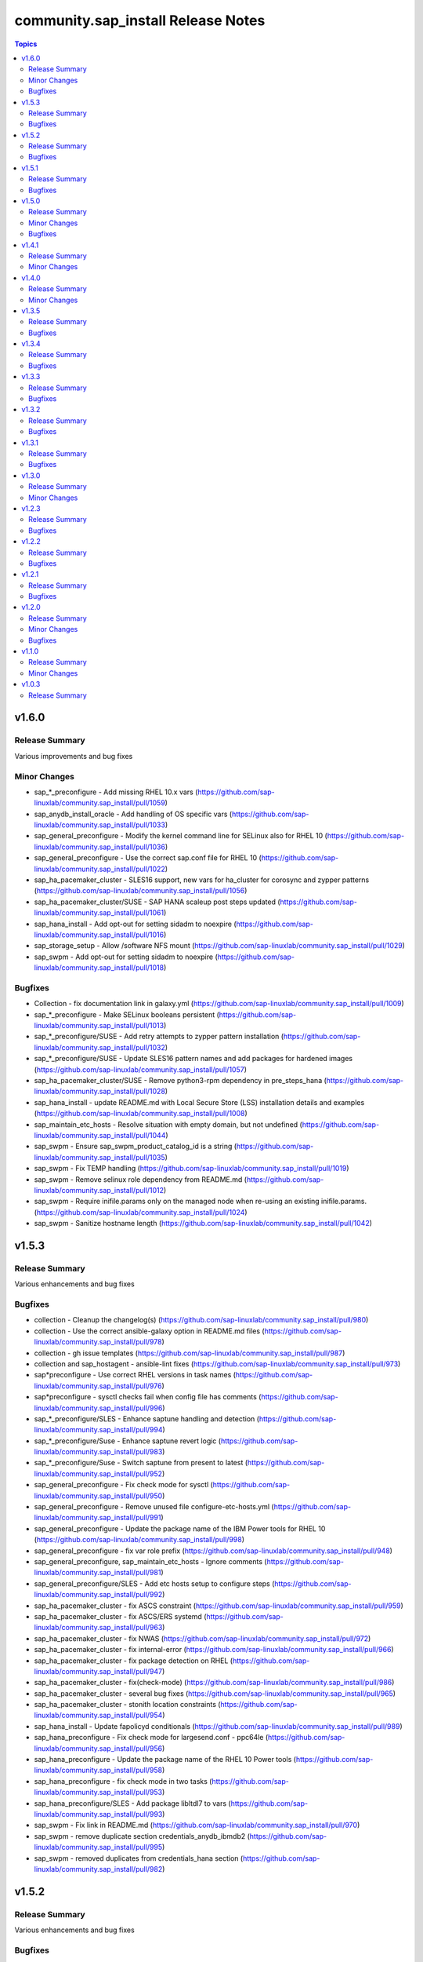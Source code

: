 ====================================
community.sap\_install Release Notes
====================================

.. contents:: Topics

v1.6.0
======

Release Summary
---------------

Various improvements and bug fixes

Minor Changes
-------------

- sap_*_preconfigure - Add missing RHEL 10.x vars (https://github.com/sap-linuxlab/community.sap_install/pull/1059)
- sap_anydb_install_oracle - Add handling of OS specific vars (https://github.com/sap-linuxlab/community.sap_install/pull/1033)
- sap_general_preconfigure - Modify the kernel command line for SELinux also for RHEL 10 (https://github.com/sap-linuxlab/community.sap_install/pull/1036)
- sap_general_preconfigure - Use the correct sap.conf file for RHEL 10 (https://github.com/sap-linuxlab/community.sap_install/pull/1022)
- sap_ha_pacemaker_cluster - SLES16 support, new vars for ha_cluster for corosync and zypper patterns (https://github.com/sap-linuxlab/community.sap_install/pull/1056)
- sap_ha_pacemaker_cluster/SUSE - SAP HANA scaleup post steps updated (https://github.com/sap-linuxlab/community.sap_install/pull/1061)
- sap_hana_install - Add opt-out for setting sidadm to noexpire (https://github.com/sap-linuxlab/community.sap_install/pull/1016)
- sap_storage_setup - Allow /software NFS mount (https://github.com/sap-linuxlab/community.sap_install/pull/1029)
- sap_swpm - Add opt-out for setting sidadm to noexpire (https://github.com/sap-linuxlab/community.sap_install/pull/1018)

Bugfixes
--------

- Collection - fix documentation link in galaxy.yml (https://github.com/sap-linuxlab/community.sap_install/pull/1009)
- sap_*_preconfigure - Make SELinux booleans persistent (https://github.com/sap-linuxlab/community.sap_install/pull/1013)
- sap_*_preconfigure/SUSE - Add retry attempts to zypper pattern installation  (https://github.com/sap-linuxlab/community.sap_install/pull/1032)
- sap_*_preconfigure/SUSE - Update SLES16 pattern names and add packages for hardened images (https://github.com/sap-linuxlab/community.sap_install/pull/1057)
- sap_ha_pacemaker_cluster/SUSE - Remove python3-rpm dependency in pre_steps_hana (https://github.com/sap-linuxlab/community.sap_install/pull/1028)
- sap_hana_install - update README.md with Local Secure Store (LSS) installation details and examples (https://github.com/sap-linuxlab/community.sap_install/pull/1008)
- sap_maintain_etc_hosts - Resolve situation with empty domain, but not undefined (https://github.com/sap-linuxlab/community.sap_install/pull/1044)
- sap_swpm - Ensure sap_swpm_product_catalog_id is a string (https://github.com/sap-linuxlab/community.sap_install/pull/1035)
- sap_swpm - Fix TEMP handling (https://github.com/sap-linuxlab/community.sap_install/pull/1019)
- sap_swpm - Remove selinux role dependency from README.md (https://github.com/sap-linuxlab/community.sap_install/pull/1012)
- sap_swpm - Require inifile.params only on the managed node when re-using an existing inifile.params. (https://github.com/sap-linuxlab/community.sap_install/pull/1024)
- sap_swpm - Sanitize hostname length (https://github.com/sap-linuxlab/community.sap_install/pull/1042)

v1.5.3
======

Release Summary
---------------

Various enhancements and bug fixes

Bugfixes
--------

- collection - Cleanup the changelog(s) (https://github.com/sap-linuxlab/community.sap_install/pull/980)
- collection - Use the correct ansible-galaxy option in README.md files (https://github.com/sap-linuxlab/community.sap_install/pull/978)
- collection - gh issue templates (https://github.com/sap-linuxlab/community.sap_install/pull/987)
- collection and sap_hostagent - ansible-lint fixes (https://github.com/sap-linuxlab/community.sap_install/pull/973)
- sap*preconfigure - Use correct RHEL versions in task names (https://github.com/sap-linuxlab/community.sap_install/pull/976)
- sap*preconfigure - sysctl checks fail when config file has comments (https://github.com/sap-linuxlab/community.sap_install/pull/996)
- sap_*_preconfigure/SLES - Enhance saptune handling and detection (https://github.com/sap-linuxlab/community.sap_install/pull/994)
- sap_*_preconfigure/Suse - Enhance saptune revert logic (https://github.com/sap-linuxlab/community.sap_install/pull/983)
- sap_*_preconfigure/Suse - Switch saptune from present to latest (https://github.com/sap-linuxlab/community.sap_install/pull/952)
- sap_general_preconfigure - Fix check mode for sysctl (https://github.com/sap-linuxlab/community.sap_install/pull/950)
- sap_general_preconfigure - Remove unused file configure-etc-hosts.yml (https://github.com/sap-linuxlab/community.sap_install/pull/991)
- sap_general_preconfigure - Update the package name of the IBM Power tools for RHEL 10 (https://github.com/sap-linuxlab/community.sap_install/pull/998)
- sap_general_preconfigure - fix var role prefix (https://github.com/sap-linuxlab/community.sap_install/pull/948)
- sap_general_preconfigure, sap_maintain_etc_hosts - Ignore comments (https://github.com/sap-linuxlab/community.sap_install/pull/981)
- sap_general_preconfigure/SLES - Add etc hosts setup to configure steps (https://github.com/sap-linuxlab/community.sap_install/pull/992)
- sap_ha_pacemaker_cluster - fix ASCS constraint (https://github.com/sap-linuxlab/community.sap_install/pull/959)
- sap_ha_pacemaker_cluster - fix ASCS/ERS systemd (https://github.com/sap-linuxlab/community.sap_install/pull/963)
- sap_ha_pacemaker_cluster - fix NWAS (https://github.com/sap-linuxlab/community.sap_install/pull/972)
- sap_ha_pacemaker_cluster - fix internal-error (https://github.com/sap-linuxlab/community.sap_install/pull/966)
- sap_ha_pacemaker_cluster - fix package detection on RHEL (https://github.com/sap-linuxlab/community.sap_install/pull/947)
- sap_ha_pacemaker_cluster - fix(check-mode) (https://github.com/sap-linuxlab/community.sap_install/pull/986)
- sap_ha_pacemaker_cluster - several bug fixes (https://github.com/sap-linuxlab/community.sap_install/pull/965)
- sap_ha_pacemaker_cluster - stonith location constraints (https://github.com/sap-linuxlab/community.sap_install/pull/954)
- sap_hana_install - Update fapolicyd conditionals (https://github.com/sap-linuxlab/community.sap_install/pull/989)
- sap_hana_preconfigure - Fix check mode for largesend.conf - ppc64le (https://github.com/sap-linuxlab/community.sap_install/pull/956)
- sap_hana_preconfigure - Update the package name of the RHEL 10 Power tools (https://github.com/sap-linuxlab/community.sap_install/pull/958)
- sap_hana_preconfigure - fix check mode in two tasks (https://github.com/sap-linuxlab/community.sap_install/pull/953)
- sap_hana_preconfigure/SLES - Add package libltdl7 to vars (https://github.com/sap-linuxlab/community.sap_install/pull/993)
- sap_swpm - Fix link in README.md (https://github.com/sap-linuxlab/community.sap_install/pull/970)
- sap_swpm - remove duplicate section credentials_anydb_ibmdb2 (https://github.com/sap-linuxlab/community.sap_install/pull/995)
- sap_swpm - removed duplicates from credentials_hana section (https://github.com/sap-linuxlab/community.sap_install/pull/982)

v1.5.2
======

Release Summary
---------------

Various enhancements and bug fixes

Bugfixes
--------

- sap_*_preconfigure - Add code for RHEL 10 support (https://github.com/sap-linuxlab/community.sap_install/pull/938)
- sap_*_preconfigure/Suse - Rework of preconfigure roles for Suse, add missing notes. (https://github.com/sap-linuxlab/community.sap_install/pull/930)
- sap_general_preconfigure - Fix check mode (https://github.com/sap-linuxlab/community.sap_install/pull/935)
- sap_general_preconfigure - No longer install locale packages in RHEL 7 (https://github.com/sap-linuxlab/community.sap_install/pull/937)
- sap_netweaver_preconfigure - fix argument_specs validation error (https://github.com/sap-linuxlab/community.sap_install/pull/940)

v1.5.1
======

Release Summary
---------------

Various enhancements and bug fixes

Bugfixes
--------

- sap_*_preconfigure, sap_ha_pacemaker_cluster - Reworked loading vars (https://github.com/sap-linuxlab/community.sap_install/pull/910)
- sap_general_preconfigure - Implement SAP note 2369910 (https://github.com/sap-linuxlab/community.sap_install/pull/914)
- sap_ha_pacemaker_cluster - ANGI on RHEL and small improvements (https://github.com/sap-linuxlab/community.sap_install/pull/911)
- sap_ha_pacemaker_cluster - enable Simple Mount on RHEL (https://github.com/sap-linuxlab/community.sap_install/pull/931)
- sap_ha_pacemaker_cluster/SUSE - Rework SAPHanaSR-angi pre-steps and add SLES 16 vars (https://github.com/sap-linuxlab/community.sap_install/pull/928)
- sap_install_media_detect - Fix wrong sap_export_solman_java detection (https://github.com/sap-linuxlab/community.sap_install/pull/913)
- sap_swpm - Fix error when installing SAP NW750 JAVA or SOLMAN72SR2 JAVA instances (https://github.com/sap-linuxlab/community.sap_install/pull/916)
- sap_swpm - Fix error when using tag sap_swpm_generate_inifile (https://github.com/sap-linuxlab/community.sap_install/pull/918)
- sap_swpm - Use master password only when necessary (https://github.com/sap-linuxlab/community.sap_install/pull/920)
- sap_swpm, sap_general_preconfigure - Add variables for sap_install FQCN collection name for calling roles (https://github.com/sap-linuxlab/community.sap_install/pull/925)

v1.5.0
======

Release Summary
---------------

Various minor changes

Minor Changes
-------------

- collection - Add collection dependency for community.general (https://github.com/sap-linuxlab/community.sap_install/pull/808)
- collection - Modify for yamllint requirements (https://github.com/sap-linuxlab/community.sap_install/pull/811)
- feat - collection - Add playbook for direct execution (https://github.com/sap-linuxlab/community.sap_install/pull/842)
- feat - collection - Readme overhaul for all roles in collection (https://github.com/sap-linuxlab/community.sap_install/pull/873)
- feat - sap_ha_pacemaker_cluster - Enhance corosync totem handling with new dictionaries (https://github.com/sap-linuxlab/community.sap_install/pull/834)
- feat - sap_ha_pacemaker_cluster - GCP VIP reworked, Health check names updated (https://github.com/sap-linuxlab/community.sap_install/pull/863)
- feat - sap_ha_pacemaker_cluster - JAVA HA scenarios and complete refactor of role (https://github.com/sap-linuxlab/community.sap_install/pull/882)
- feat - sap_ha_pacemaker_cluster - New azure fence agent package for SUSE (https://github.com/sap-linuxlab/community.sap_install/pull/837)
- feat - sap_ha_pacemaker_cluster - Stonith SBD enablement (https://github.com/sap-linuxlab/community.sap_install/pull/829)
- feat - sap_hana_install - Implement an SAP HANA installation check only feature (https://github.com/sap-linuxlab/community.sap_install/pull/849)
- feat - sap_storage_setup - Add exact size disk check on top of approximate check (https://github.com/sap-linuxlab/community.sap_install/pull/839)
- feat - sap_storage_setup - Add support for HANA Scaleout NFS filesystems (https://github.com/sap-linuxlab/community.sap_install/pull/800)
- feat - sap_swpm - New improved and simplified version (https://github.com/sap-linuxlab/community.sap_install/pull/840)
- feat - sap_swpm - Option to enable SWPM observer mode (https://github.com/sap-linuxlab/community.sap_install/pull/749)
- sap_general_preconfigure - Use FQCN for import_role (https://github.com/sap-linuxlab/community.sap_install/pull/827)
- sap_general_preconfigure - Use the package module in most cases (https://github.com/sap-linuxlab/community.sap_install/pull/758)
- sap_ha_install_anydb_ibmdb2 - Append ibmcloud_vs (https://github.com/sap-linuxlab/community.sap_install/pull/815)
- sap_ha_pacemaker_cluster - Add override to use Classic SAPHanaSR agents (https://github.com/sap-linuxlab/community.sap_install/pull/806)
- sap_ha_pacemaker_cluster - GCP haproxy handling and new platform VIP dictionary (https://github.com/sap-linuxlab/community.sap_install/pull/862)
- sap_ha_pacemaker_cluster - Packages on AWS for RHEL (https://github.com/sap-linuxlab/community.sap_install/pull/857)
- sap_ha_pacemaker_cluster - vip resources must be first in ASCS/ERS resource groups (https://github.com/sap-linuxlab/community.sap_install/pull/872)
- sap_hana_install - Set the install execution mode to "optimized" (https://github.com/sap-linuxlab/community.sap_install/pull/896)
- sap_hana_install - Use polling for hdblcm (https://github.com/sap-linuxlab/community.sap_install/pull/805)
- sap_hana_preconfigure - Add RHEL 8.10 and 9.4 requirements (https://github.com/sap-linuxlab/community.sap_install/pull/869)
- sap_hana_preconfigure - Add compat-sap-c++-13 (https://github.com/sap-linuxlab/community.sap_install/pull/895)
- sap_hana_preconfigure - Allow setting THP to any possible value (https://github.com/sap-linuxlab/community.sap_install/pull/886)
- sap_hana_preconfigure - Enable TSX also for RHEL 9 (https://github.com/sap-linuxlab/community.sap_install/pull/797)
- sap_hana_preconfigure - No longer set net.core.somaxconn in RHEL 9 (https://github.com/sap-linuxlab/community.sap_install/pull/887)
- sap_hana_preconfigure - Refactor remove default saptune version (https://github.com/sap-linuxlab/community.sap_install/pull/818)
- sap_hana_preconfigure - Set THP to madvise from RHEL 9.2 onwards (https://github.com/sap-linuxlab/community.sap_install/pull/880)
- sap_hana_preconfigure - Sync with SAP note 3024346 v.10 for RHEL/NetApp (https://github.com/sap-linuxlab/community.sap_install/pull/816)
- sap_hana_preconfigure - Update azure override readme (https://github.com/sap-linuxlab/community.sap_install/pull/820)
- sap_hana_preconfigure - Zypper lock handler for SUSE (https://github.com/sap-linuxlab/community.sap_install/pull/796)
- sap_install_media_detect - AWS IGW slow impacts gpg key (https://github.com/sap-linuxlab/community.sap_install/pull/772)
- sap_install_media_detect - Allow disabling RAR handling (https://github.com/sap-linuxlab/community.sap_install/pull/856)
- sap_install_media_detect - Append loop labels (https://github.com/sap-linuxlab/community.sap_install/pull/781)
- sap_install_media_detect - Search known subdirs on re-run (https://github.com/sap-linuxlab/community.sap_install/pull/773)
- sap_netweaver_preconfigure - Rename package libcpupower1 for SLES4SAP 15 SP6 (https://github.com/sap-linuxlab/community.sap_install/pull/876)
- sap_netweaver_preconfigure - Sync with applicable SAP notes for Adobe DS (https://github.com/sap-linuxlab/community.sap_install/pull/888)
- sap_storage_setup - Defaults and documentation (https://github.com/sap-linuxlab/community.sap_install/pull/825)
- sap_swpm - Add default value for sap_swpm_java_scs_instance_hostname (https://github.com/sap-linuxlab/community.sap_install/pull/801)
- sap_swpm - Reduce the amount of empty lines in inifile.params (https://github.com/sap-linuxlab/community.sap_install/pull/822)
- sap_swpm - Remove the pids module (https://github.com/sap-linuxlab/community.sap_install/pull/786)
- sap_swpm - hdbuserstore default connection should use sap_swpm_db_schema_abap_password (https://github.com/sap-linuxlab/community.sap_install/pull/748)
- sap_swpm - sap_swpm_db_schema_password must be set explicitly for AAS (https://github.com/sap-linuxlab/community.sap_install/pull/760)

Bugfixes
--------

- sap_*_preconfigure - Edge case handling for SUSE packages
- sap_*_preconfigure - Fixes for testing with molecule (https://github.com/sap-linuxlab/community.sap_install/pull/807)
- sap_general_preconfigure - Reboot fix in handler (https://github.com/sap-linuxlab/community.sap_install/pull/892)
- sap_ha_install_anydb_ibmdb2 - Linting and sles bug fixes (https://github.com/sap-linuxlab/community.sap_install/pull/803)
- sap_ha_install_hana_hsr - Fixes to work for multiple secondaries (https://github.com/sap-linuxlab/community.sap_install/pull/866)
- sap_ha_pacemaker_cluster - Add python3-pip and NFS fix for Azure (https://github.com/sap-linuxlab/community.sap_install/pull/754)
- sap_ha_pacemaker_cluster - Fix UUID discovery for IBM Cloud VS (https://github.com/sap-linuxlab/community.sap_install/pull/903)
- sap_ha_pacemaker_cluster - Fix haproxy and minor lint issues (https://github.com/sap-linuxlab/community.sap_install/pull/898)
- sap_ha_pacemaker_cluster - Fix pcs resource restart (https://github.com/sap-linuxlab/community.sap_install/pull/769)
- sap_swpm - Add error notes to dev doc (https://github.com/sap-linuxlab/community.sap_install/pull/795)
- sap_swpm - Fix error when observer user defined, but empty and observer mode is on (https://github.com/sap-linuxlab/community.sap_install/pull/850)
- sap_swpm - Fix issues with localhost delegation on certain control nodes (https://github.com/sap-linuxlab/community.sap_install/pull/891)

v1.4.1
======

Release Summary
---------------

Various enhancements and bug fixes

Minor Changes
-------------

- collection - add sample AAS installation var file
- collection - fix ansible-test sanity errors
- collection - for package_facts Ansible Module add python3-rpm requirement for SLES
- collection - use -i instead of -l test scripts
- feat - sap_ha_pacemaker_cluster - ASCS ERS Simple Mount
- feat - sap_ha_pacemaker_cluster - compatibility enhancement for SLES
- feat - sap_ha_pacemaker_cluster - graceful SAP HANA start after PCMK Cluster start
- feat - sap_ha_pacemaker_cluster - handling for future merged Resource Agent package (SAPHanaSR-angi)
- feat - sap_ha_pacemaker_cluster - improved handling of custom SAP HANA srHooks
- feat - sap_ha_pacemaker_cluster - upgrade to ha_cluster Ansible Role with SLES compatibility
- feat - sap_hana_install - add compatibility for fapolicyd
- feat - sap_swpm - append generate options for s4hana java
- sap_*_preconfigure - disable and stop sapconf when saptune run
- sap_anydb_install_oracle - fix temp directory removal
- sap_general_preconfigure - fix /etc/hosts check in assert mode
- sap_general_preconfigure - revert to awk for asserting /etc/hosts
- sap_general_preconfigure - use tags for limiting the role scope
- sap_general_preconfigure - use the package module in most cases
- sap_general_preconfigure - use the role sap_maintain_etc_hosts - RHEL systems
- sap_ha_pacemaker_cluster - add retry for Azure Files (NFS) to avoid locks
- sap_ha_pacemaker_cluster - fix pcs resource restart
- sap_ha_pacemaker_cluster - use expect Ansible Module and add python3-pip requirement
- sap_ha_pacemaker_cluster - variable changes for different os and platforms
- sap_hana_install - update documentation for parameter sap_hana_install_force
- sap_hana_preconfigure - catch SELinux disabled
- sap_hana_preconfigure - move handlers to the correct location
- sap_hana_preconfigure - update kernel parameters for SLES
- sap_install_media_detect - detection of SAP Kernel Part I only
- sap_install_media_detect - directory handling fix for SAP SWPM
- sap_install_media_detect - duplicate SAR file handling for SAP Kernel, IGS, WebDisp
- sap_maintain_etc_hosts - fix wrong assert messages
- sap_maintain_etc_hosts - remove use ansible.utils.ip
- sap_netweaver_preconfigure - sync with SAP note 3119751 v.13 for RHEL
- sap_storage_setup - fix for TB disks
- sap_swpm - align execution and monitoring timeouts to 24hrs (86400s)
- sap_swpm - directory handling fix for SAP SWPM
- sap_swpm - optionally skip setting file permissions

v1.4.0
======

Release Summary
---------------

Various minor changes

Minor Changes
-------------

- collection - Move sap_hypervisor_node_preconfigure Role to sap_infrastructure Collection
- collection - Move sap_vm_preconfigure Role to sap_infrastructure Collection
- sap_anydb_install_oracle - Feature add for Oracle DB install with patch

v1.3.5
======

Release Summary
---------------

Various enhancements and bug fixes

Bugfixes
--------

- sap_hypervisor_node_preconfigure - Bug fix for role name and path for included tasks

v1.3.4
======

Release Summary
---------------

Various enhancements and bug fixes

Bugfixes
--------

- collection - Bug Fix for Ansible CVE-2023-5764
- collection - Bug Fix for Ansible Core minimum version update to 2.12.0 for import compliance with Ansible Galaxy
- collection - Bug fix for ansible-lint of each Ansible Role within Ansible Collection
- collection - Feature add for CodeSpell in git repository
- sap_general_preconfigure - Feature add for additional RHEL for SAP 8.8 and 9.2 release compatibility
- sap_ha_pacemaker_cluster - Feature add for Virtual IP and Constraints logic with Cloud Hyperscaler vendors
- sap_hana_preconfigure - Feature add for additional RHEL for SAP 8.8 and 9.2 release compatibility
- sap_hana_preconfigure - Feature add for compatibility with SLES using sapconf and SLES for SAP using saptune
- sap_hana_preconfigure - Feature add to reduce restrictions on new OS versions which are not yet supported by SAP
- sap_hypervisor_node_preconfigure - Bug fix for preconfiguration code structure of KVM (Red Hat Enterprise Virtualization) hypervisor nodes
- sap_hypervisor_node_preconfigure - Feature add for preconfiguration of KubeVirt (OpenShift Virtualization) hypervisor nodes
- sap_install_media_detect - Bug Fix for existing files
- sap_maintain_etc_hosts - Feature add for maintaining the /etc/hosts file of an SAP software host
- sap_netweaver_preconfigure - Feature add for compatibility with SLES using sapconf and SLES for SAP using saptune
- sap_swpm - Bug fix for runtime missing dependency python3-pip and advanced execution mode skipped tasks during certain installations
- sap_swpm - Feature add for basic System Copy executions in default mode

v1.3.3
======

Release Summary
---------------

Various enhancements and bug fixes

Bugfixes
--------

- collection - Make the preconfigure and sap_hana_install roles compatible with CVE-2023-5764

v1.3.2
======

Release Summary
---------------

Various enhancements and bug fixes

Bugfixes
--------

- sap_general_preconfigure - Bug fix for directory creation and SELinux Labels
- sap_general_preconfigure - Update to latest SAP documentation for RHEL 9 package libxcrypt-compat
- sap_ha_pacemaker_cluster - Bug fix for AWS EC2 Virtual Servers
- sap_ha_pacemaker_cluster - Bug fix for Google Cloud Compute Engine VM netmask lock on Virtual IP
- sap_ha_pacemaker_cluster - Feature add for ENSA1 compatibility
- sap_ha_pacemaker_cluster - Feature add for IBM PowerVM hypervisor
- sap_ha_pacemaker_cluster - Feature add for SAP HA Interface Cluster Connector after cluster init
- sap_ha_pacemaker_cluster - Feature add for improved SAP NetWeaver HA compatibility
- sap_ha_pacemaker_cluster - Feature add for multiple network interfaces with Virtual IP
- sap_hana_install - Bug fix for SELinux disable when SLES4SAP
- sap_install_media_detect - Bug fix for setting SAP Maintenance Planner Stack XML path
- sap_install_media_detect - Feature add for NFS compatibility
- sap_install_media_detect - Feature add for idempotency
- sap_install_media_detect - Feature add for new file detection after code restructure
- sap_storage_setup - Bug fix for NFS throttle from customer test on MS Azure
- sap_storage_setup - Bug fix for packages on SLES and Google Cloud
- sap_storage_setup - Feature add for Multipathing detection
- sap_swpm - Bug fix for RDBMS var name
- sap_swpm - Bug fix for SAP HANA Client hdbuserstore connection
- sap_swpm - Bug fix for SAP Maintenance Planner Stack XML path

v1.3.1
======

Release Summary
---------------

Various enhancements and bug fixes

Bugfixes
--------

- collection - Bug fix for sample Ansible Playbooks
- sap_ha_pacemaker_cluster - Improved AWS constructs based on feedback
- sap_ha_pacemaker_cluster - Improved no STONITH resource definition handling
- sap_hana_install - Bug fix for arg spec on deprecated vars
- sap_hostagent - Bug fix for media handling
- sap_install_media_detect - Improved handling based on feedback
- sap_storage_setup - Bug fix for existing storage devices
- sap_swpm - Make full log output optional and replace with sapcontrol log final status

v1.3.0
======

Release Summary
---------------

Various minor changes

Minor Changes
-------------

- collection - Sample Playbooks updated
- sap_general_preconfigure - Updates for new IBM Power packages with RHEL
- sap_ha_pacemaker_cluster - Detection of and compatibility for additional Infrastructure Platforms
- sap_ha_pacemaker_cluster - SAP NetWeaver compatibility added
- sap_hana_install - Default Log Mode to normal and not Overwrite
- sap_hana_preconfigure - Updates for new IBM Power packages with RHEL
- sap_install_media_detect - Restructure and add execution controls
- sap_storage_setup - Overhaul/Rewrite with breaking changes
- sap_storage_setup - SAP NetWeaver and NFS compatibility added
- sap_swpm - Minor alterations from High Availability test scenarios

v1.2.3
======

Release Summary
---------------

Various enhancements

Bugfixes
--------

- sap_ha_pacemaker_cluster - Compatibility for custom stonith resource definitions containing more than one element
- sap_hana_preconfigure - Be more flexible with IBM service and productivity tools
- sap_hana_preconfigure - Some modifications for HANA on RHEL 9

v1.2.2
======

Release Summary
---------------

Fix for sap_hana_preconfigure

Bugfixes
--------

- Fix for sap_hana_preconfigure on SLES when tuned is not installed

v1.2.1
======

Release Summary
---------------

A few minor fixes

Bugfixes
--------

- Various fixes

v1.2.0
======

Release Summary
---------------

Various minor changes

Minor Changes
-------------

- Add Ansible Role for basic Oracle DB installations for SAP
- Consolidate sap_ha_install_pacemaker, sap_ha_prepare_pacemaker, and sap_ha_set_hana into new sap_ha_pacemaker_cluster role
- Enable modifying SELinux file labels for SAP directories
- Improve SID and instance checking in role sap_hana_install
- Upgrade SAP SWPM handling for compatibility with more scenarios when generating inifile.params
- Use the ha_cluster Linux System Role and its enhanced features in the new role sap_ha_pacemaker_cluster
- Various other minor enhancements

Bugfixes
--------

- Various fixes

v1.1.0
======

Release Summary
---------------

New role for SAP HANA Two-Node Scale-Up Cluster Installation

Minor Changes
-------------

- Add SAP HANA Two-Node Scale-Up Cluster Installation

v1.0.3
======

Release Summary
---------------

Initial Release on Galaxy
